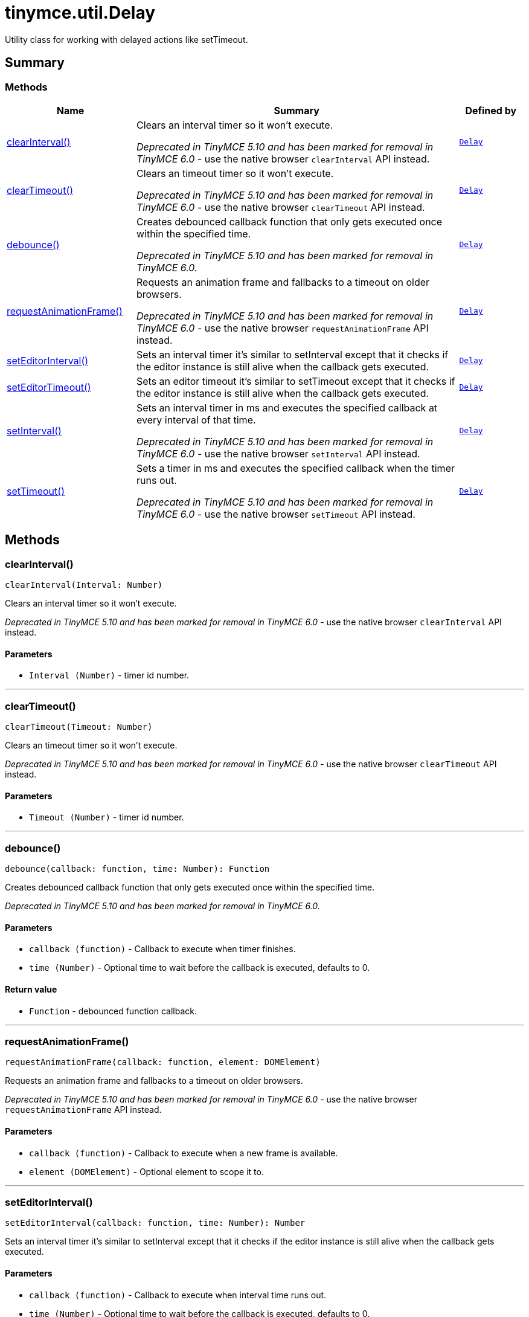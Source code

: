 = tinymce.util.Delay
:navtitle: tinymce.util.Delay
:description: Utility class for working with delayed actions like setTimeout.
:keywords: clearInterval, clearTimeout, debounce, requestAnimationFrame, setEditorInterval, setEditorTimeout, setInterval, setTimeout
:moxie-type: api

Utility class for working with delayed actions like setTimeout.

[[summary]]
== Summary

[[methods-summary]]
=== Methods
[cols="2,5,1",options="header"]
|===
|Name|Summary|Defined by
|xref:#clearInterval[clearInterval()]|Clears an interval timer so it won't execute.


__Deprecated in TinyMCE 5.10 and has been marked for removal in TinyMCE 6.0__ - use the native browser `clearInterval` API instead.|`xref:apis/tinymce.util.delay.adoc[Delay]`
|xref:#clearTimeout[clearTimeout()]|Clears an timeout timer so it won't execute.


__Deprecated in TinyMCE 5.10 and has been marked for removal in TinyMCE 6.0__ - use the native browser `clearTimeout` API instead.|`xref:apis/tinymce.util.delay.adoc[Delay]`
|xref:#debounce[debounce()]|Creates debounced callback function that only gets executed once within the specified time.


__Deprecated in TinyMCE 5.10 and has been marked for removal in TinyMCE 6.0.__|`xref:apis/tinymce.util.delay.adoc[Delay]`
|xref:#requestAnimationFrame[requestAnimationFrame()]|Requests an animation frame and fallbacks to a timeout on older browsers.


__Deprecated in TinyMCE 5.10 and has been marked for removal in TinyMCE 6.0__ - use the native browser `requestAnimationFrame` API instead.|`xref:apis/tinymce.util.delay.adoc[Delay]`
|xref:#setEditorInterval[setEditorInterval()]|Sets an interval timer it's similar to setInterval except that it checks if the editor instance is
still alive when the callback gets executed.|`xref:apis/tinymce.util.delay.adoc[Delay]`
|xref:#setEditorTimeout[setEditorTimeout()]|Sets an editor timeout it's similar to setTimeout except that it checks if the editor instance is
still alive when the callback gets executed.|`xref:apis/tinymce.util.delay.adoc[Delay]`
|xref:#setInterval[setInterval()]|Sets an interval timer in ms and executes the specified callback at every interval of that time.


__Deprecated in TinyMCE 5.10 and has been marked for removal in TinyMCE 6.0__ - use the native browser `setInterval` API instead.|`xref:apis/tinymce.util.delay.adoc[Delay]`
|xref:#setTimeout[setTimeout()]|Sets a timer in ms and executes the specified callback when the timer runs out.


__Deprecated in TinyMCE 5.10 and has been marked for removal in TinyMCE 6.0__ - use the native browser `setTimeout` API instead.|`xref:apis/tinymce.util.delay.adoc[Delay]`
|===

[[methods]]
== Methods

[[clearInterval]]
=== clearInterval()
[source, javascript]
----
clearInterval(Interval: Number)
----
Clears an interval timer so it won't execute.


__Deprecated in TinyMCE 5.10 and has been marked for removal in TinyMCE 6.0__ - use the native browser `clearInterval` API instead.

==== Parameters

* `Interval (Number)` - timer id number.

'''

[[clearTimeout]]
=== clearTimeout()
[source, javascript]
----
clearTimeout(Timeout: Number)
----
Clears an timeout timer so it won't execute.


__Deprecated in TinyMCE 5.10 and has been marked for removal in TinyMCE 6.0__ - use the native browser `clearTimeout` API instead.

==== Parameters

* `Timeout (Number)` - timer id number.

'''

[[debounce]]
=== debounce()
[source, javascript]
----
debounce(callback: function, time: Number): Function
----
Creates debounced callback function that only gets executed once within the specified time.


__Deprecated in TinyMCE 5.10 and has been marked for removal in TinyMCE 6.0.__

==== Parameters

* `callback (function)` - Callback to execute when timer finishes.
* `time (Number)` - Optional time to wait before the callback is executed, defaults to 0.

==== Return value

* `Function` - debounced function callback.

'''

[[requestAnimationFrame]]
=== requestAnimationFrame()
[source, javascript]
----
requestAnimationFrame(callback: function, element: DOMElement)
----
Requests an animation frame and fallbacks to a timeout on older browsers.


__Deprecated in TinyMCE 5.10 and has been marked for removal in TinyMCE 6.0__ - use the native browser `requestAnimationFrame` API instead.

==== Parameters

* `callback (function)` - Callback to execute when a new frame is available.
* `element (DOMElement)` - Optional element to scope it to.

'''

[[setEditorInterval]]
=== setEditorInterval()
[source, javascript]
----
setEditorInterval(callback: function, time: Number): Number
----
Sets an interval timer it's similar to setInterval except that it checks if the editor instance is
still alive when the callback gets executed.

==== Parameters

* `callback (function)` - Callback to execute when interval time runs out.
* `time (Number)` - Optional time to wait before the callback is executed, defaults to 0.

==== Return value

* `Number` - Timeout id number.

'''

[[setEditorTimeout]]
=== setEditorTimeout()
[source, javascript]
----
setEditorTimeout(editor: tinymce.Editor, callback: function, time: Number): Number
----
Sets an editor timeout it's similar to setTimeout except that it checks if the editor instance is
still alive when the callback gets executed.

==== Parameters

* `editor (xref:apis/tinymce.editor.adoc[Editor])` - Editor instance to check the removed state on.
* `callback (function)` - Callback to execute when timer runs out.
* `time (Number)` - Optional time to wait before the callback is executed, defaults to 0.

==== Return value

* `Number` - Timeout id number.

'''

[[setInterval]]
=== setInterval()
[source, javascript]
----
setInterval(callback: function, time: Number): Number
----
Sets an interval timer in ms and executes the specified callback at every interval of that time.


__Deprecated in TinyMCE 5.10 and has been marked for removal in TinyMCE 6.0__ - use the native browser `setInterval` API instead.

==== Parameters

* `callback (function)` - Callback to execute when interval time runs out.
* `time (Number)` - Optional time to wait before the callback is executed, defaults to 0.

==== Return value

* `Number` - Timeout id number.

'''

[[setTimeout]]
=== setTimeout()
[source, javascript]
----
setTimeout(callback: function, time: Number): Number
----
Sets a timer in ms and executes the specified callback when the timer runs out.


__Deprecated in TinyMCE 5.10 and has been marked for removal in TinyMCE 6.0__ - use the native browser `setTimeout` API instead.

==== Parameters

* `callback (function)` - Callback to execute when timer runs out.
* `time (Number)` - Optional time to wait before the callback is executed, defaults to 0.

==== Return value

* `Number` - Timeout id number.

'''
